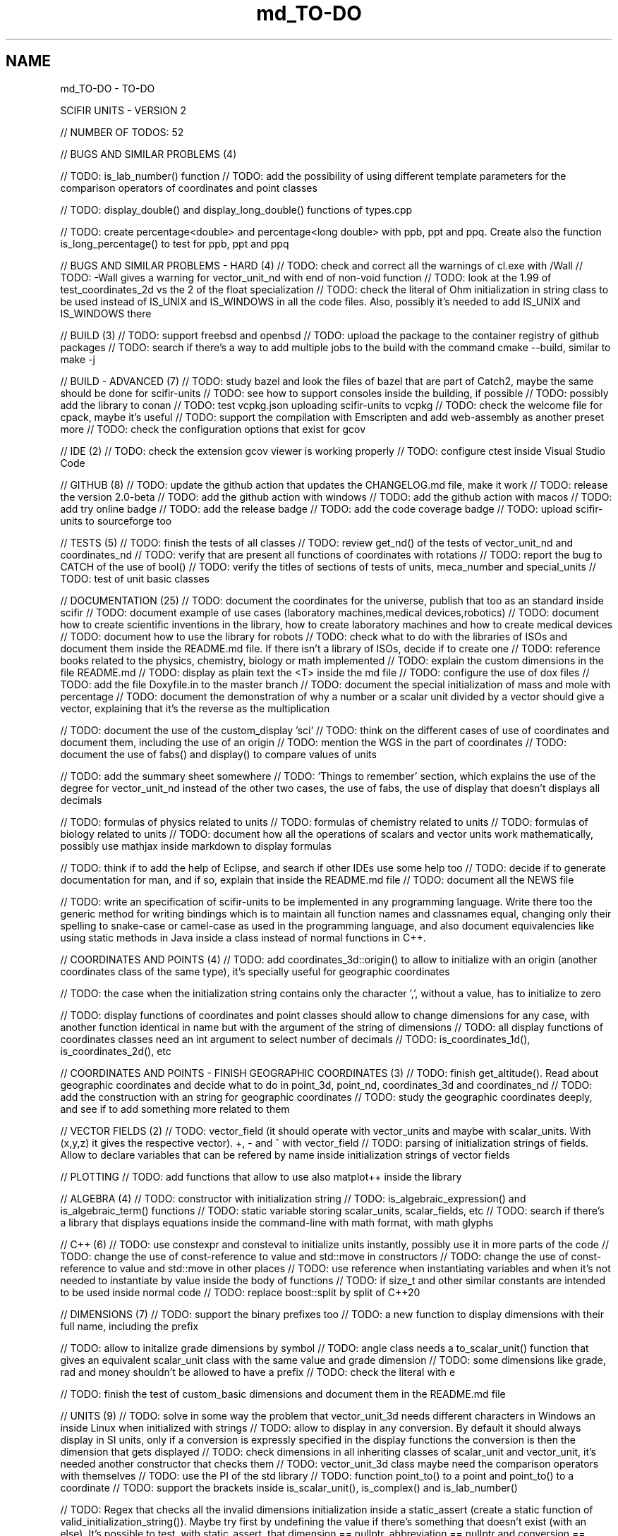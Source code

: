 .TH "md_TO-DO" 3 "Version 2.0.0" "scifir-units" \" -*- nroff -*-
.ad l
.nh
.SH NAME
md_TO-DO \- TO-DO 
.PP
SCIFIR UNITS - VERSION 2
.PP
// NUMBER OF TODOS: 52
.PP
// BUGS AND SIMILAR PROBLEMS (4)
.PP
// TODO: is_lab_number() function // TODO: add the possibility of using different template parameters for the comparison operators of coordinates and point classes
.PP
// TODO: display_double() and display_long_double() functions of types\&.cpp
.PP
// TODO: create percentage<double> and percentage<long double> with ppb, ppt and ppq\&. Create also the function is_long_percentage() to test for ppb, ppt and ppq
.PP
// BUGS AND SIMILAR PROBLEMS - HARD (4) // TODO: check and correct all the warnings of cl\&.exe with /Wall // TODO: -Wall gives a warning for vector_unit_nd with end of non-void function // TODO: look at the 1\&.99 of test_coordinates_2d vs the 2 of the float specialization // TODO: check the literal of Ohm initialization in string class to be used instead of IS_UNIX and IS_WINDOWS in all the code files\&. Also, possibly it's needed to add IS_UNIX and IS_WINDOWS there
.PP
// BUILD (3) // TODO: support freebsd and openbsd // TODO: upload the package to the container registry of github packages // TODO: search if there's a way to add multiple jobs to the build with the command cmake --build, similar to make -j
.PP
// BUILD - ADVANCED (7) // TODO: study bazel and look the files of bazel that are part of Catch2, maybe the same should be done for scifir-units // TODO: see how to support consoles inside the building, if possible // TODO: possibly add the library to conan // TODO: test vcpkg\&.json uploading scifir-units to vcpkg // TODO: check the welcome file for cpack, maybe it's useful // TODO: support the compilation with Emscripten and add web-assembly as another preset more // TODO: check the configuration options that exist for gcov
.PP
// IDE (2) // TODO: check the extension gcov viewer is working properly // TODO: configure ctest inside Visual Studio Code
.PP
// GITHUB (8) // TODO: update the github action that updates the CHANGELOG\&.md file, make it work // TODO: release the version 2\&.0-beta // TODO: add the github action with windows // TODO: add the github action with macos // TODO: add try online badge // TODO: add the release badge // TODO: add the code coverage badge // TODO: upload scifir-units to sourceforge too
.PP
// TESTS (5) // TODO: finish the tests of all classes // TODO: review get_nd() of the tests of vector_unit_nd and coordinates_nd // TODO: verify that are present all functions of coordinates with rotations // TODO: report the bug to CATCH of the use of bool() // TODO: verify the titles of sections of tests of units, meca_number and special_units // TODO: test of unit basic classes
.PP
// DOCUMENTATION (25) // TODO: document the coordinates for the universe, publish that too as an standard inside scifir // TODO: document example of use cases (laboratory machines,medical devices,robotics) // TODO: document how to create scientific inventions in the library, how to create laboratory machines and how to create medical devices // TODO: document how to use the library for robots // TODO: check what to do with the libraries of ISOs and document them inside the README\&.md file\&. If there isn't a library of ISOs, decide if to create one // TODO: reference books related to the physics, chemistry, biology or math implemented // TODO: explain the custom dimensions in the file README\&.md // TODO: display as plain text the <T> inside the md file // TODO: configure the use of dox files // TODO: add the file Doxyfile\&.in to the master branch // TODO: document the special initialization of mass and mole with percentage // TODO: document the demonstration of why a number or a scalar unit divided by a vector should give a vector, explaining that it's the reverse as the multiplication
.PP
// TODO: document the use of the custom_display 'sci' // TODO: think on the different cases of use of coordinates and document them, including the use of an origin // TODO: mention the WGS in the part of coordinates // TODO: document the use of fabs() and display() to compare values of units
.PP
// TODO: add the summary sheet somewhere // TODO: 'Things to remember' section, which explains the use of the degree for vector_unit_nd instead of the other two cases, the use of fabs, the use of display that doesn't displays all decimals
.PP
// TODO: formulas of physics related to units // TODO: formulas of chemistry related to units // TODO: formulas of biology related to units // TODO: document how all the operations of scalars and vector units work mathematically, possibly use mathjax inside markdown to display formulas
.PP
// TODO: think if to add the help of Eclipse, and search if other IDEs use some help too // TODO: decide if to generate documentation for man, and if so, explain that inside the README\&.md file // TODO: document all the NEWS file
.PP
// TODO: write an specification of scifir-units to be implemented in any programming language\&. Write there too the generic method for writing bindings which is to maintain all function names and classnames equal, changing only their spelling to snake-case or camel-case as used in the programming language, and also document equivalencies like using static methods in Java inside a class instead of normal functions in C++\&.
.PP
// COORDINATES AND POINTS (4) // TODO: add coordinates_3d::origin() to allow to initialize with an origin (another coordinates class of the same type), it's specially useful for geographic coordinates
.PP
// TODO: the case when the initialization string contains only the character ',', without a value, has to initialize to zero
.PP
// TODO: display functions of coordinates and point classes should allow to change dimensions for any case, with another function identical in name but with the argument of the string of dimensions // TODO: all display functions of coordinates classes need an int argument to select number of decimals // TODO: is_coordinates_1d(), is_coordinates_2d(), etc
.PP
// COORDINATES AND POINTS - FINISH GEOGRAPHIC COORDINATES (3) // TODO: finish get_altitude()\&. Read about geographic coordinates and decide what to do in point_3d, point_nd, coordinates_3d and coordinates_nd // TODO: add the construction with an string for geographic coordinates // TODO: study the geographic coordinates deeply, and see if to add something more related to them
.PP
// VECTOR FIELDS (2) // TODO: vector_field (it should operate with vector_units and maybe with scalar_units\&. With (x,y,z) it gives the respective vector)\&. +, - and ^ with vector_field // TODO: parsing of initialization strings of fields\&. Allow to declare variables that can be refered by name inside initialization strings of vector fields
.PP
// PLOTTING // TODO: add functions that allow to use also matplot++ inside the library
.PP
// ALGEBRA (4) // TODO: constructor with initialization string // TODO: is_algebraic_expression() and is_algebraic_term() functions // TODO: static variable storing scalar_units, scalar_fields, etc // TODO: search if there's a library that displays equations inside the command-line with math format, with math glyphs
.PP
// C++ (6) // TODO: use constexpr and consteval to initialize units instantly, possibly use it in more parts of the code // TODO: change the use of const-reference to value and std::move in constructors // TODO: change the use of const-reference to value and std::move in other places // TODO: use reference when instantiating variables and when it's not needed to instantiate by value inside the body of functions // TODO: if size_t and other similar constants are intended to be used inside normal code // TODO: replace boost::split by split of C++20
.PP
// DIMENSIONS (7) // TODO: support the binary prefixes too // TODO: a new function to display dimensions with their full name, including the prefix
.PP
// TODO: allow to initalize grade dimensions by symbol // TODO: angle class needs a to_scalar_unit() function that gives an equivalent scalar_unit class with the same value and grade dimension // TODO: some dimensions like grade, rad and money shouldn't be allowed to have a prefix // TODO: check the literal with e
.PP
// TODO: finish the test of custom_basic dimensions and document them in the README\&.md file
.PP
// UNITS (9) // TODO: solve in some way the problem that vector_unit_3d needs different characters in Windows an inside Linux when initialized with strings // TODO: allow to display in any conversion\&. By default it should always display in SI units, only if a conversion is expressly specified in the display functions the conversion is then the dimension that gets displayed // TODO: check dimensions in all inheriting classes of scalar_unit and vector_unit, it's needed another constructor that checks them // TODO: vector_unit_3d class maybe need the comparison operators with themselves // TODO: use the PI of the std library // TODO: function point_to() to a point and point_to() to a coordinate // TODO: support the brackets inside is_scalar_unit(), is_complex() and is_lab_number()
.PP
// TODO: Regex that checks all the invalid dimensions initialization inside a static_assert (create a static function of valid_initialization_string())\&. Maybe try first by undefining the value if there's something that doesn't exist (with an else)\&. It's possible to test, with static_assert, that dimension == nullptr, abbreviation == nullptr and conversion == nullptr // TODO: Detect when there's the same dimension at the numerator and at the denominator of the string initialization
.PP
// TODO: make scalar_unit a template class converting the default type of the value member-variable to float type\&. Change the derived units to template classes too, and also all vector_units\&. Change the macro that defines derived units to be only the macro with HPP and use it in all predefined_unit files
.PP
// PREDEFINED UNITS (4) // TODO: think if to add accoustic and matter predefined units, or if it's not needed // TODO: delete all field classes that currently are vector_units, and make them fields // TODO: think if to add another concentration class, the previous one has been deprecated // TODO: move cas_number to the library of scifir-info, or even to another category
.PP
// MECA NUMBERS (3) // TODO: add the allowed typenames to lab_number, and don't accept any other type // TODO: function is_lab_number() // TODO: add initialization of lab_number inside README\&.md file
.PP
// SPECIAL UNITS - EXTRA (5) // TODO: ip class? check networking libraries of C++ and decide if to add it here // TODO: nutrition_information // TODO: Class for geographical position including ZID and coordinates_3d // TODO: maybe pixel should be called pixel_length // TODO: think if to add a default case for the none value of aid and for the none value of zid // TODO: functions is_aid() and is_zid() // TODO: initialize_from_string() for pH and pOH classes should work with pH and pOH at the start, respectively
.PP
// EMOTIONAL UNITS (1) // TODO: finish the enums of \fBmind\&.hpp\fP
.PP
// SPECIAL UNITS (4) // TODO: complete color class like coordinate classes, with all the getters of all the different color versions, like get_h(), get_s(), get_v() // TODO: pixel_color<>\&. Use monochrome_pixel, truecolor_pixel, etc, as typedefs of pixel_color<> // TODO: complex_number<> should have trigonometric functions for complex numbers // TODO: maybe create a mesh_3d class, or vector<point_3d<>>
.PP
// MATERIAL_VECTOR_UNIT (1) // TODO: add operator== and operator!=
.PP
// TENSORS (2) // TODO: add display functions without new lines and other equivalents with new lines, they should allow to display like the other units related to dimensions // TODO: add operator*, cross_product(), dot_product(), hadamard_product()
.PP
// PREDEFINED PHYSICS UNITS (4) // TODO: electric_field which calculates based on coulomb charges // TODO: gravity_field // TODO: possibly magnetic_field? // TODO: electric_current?
.PP
// CONTROL VOLUME (1) // TODO: think what to do with the control_volume
.PP
// UNITS - ADVANCED (9) // TODO: sqrt() and pow() maybe should be direct for created units, instead of passing by scalar_unit again to initialize after that the other unit // TODO: check if it's needed to add a function is_si_basic_dimension() that gives whether the dimension is basic or not in the sense of the SI system of units // TODO: support and UTF32 string constructor for scalar_unit in order to allow to create dimensions directly with some Unicode characters that are not present in UTF8 // TODO: scalar_unit should have is_valid() with some system // TODO: support the conversions with constexpr // TODO: add the operators +,-,* and / in the derived classes of scalar_unit and vector_unit with the same class in order to avoid to check that the dimensions are the same, that saves time // TODO: check the object code resulting by testing different functions of the unit classes // TODO: 2d display of scalar_units and of vector_units (create a scifir_units_2d library for it) // TODO: 3d display of scalar_units and of vector_units (create a scifir_units_3d library for it)
.PP
// UNITS - ADVANCED - REDUCTION OF MEMORY CONSUMPTION (2) // OPTION 1: maybe delete the dimensions member-variable of scalar_unit, and use instead another system for handling prefixes\&. The dimensions can be automatic based on their class\&. One possibility is to use an empty array and, when it's empty, to send the fixed dimensions of the class instead, and only when changing something to add the dimensions there // OPTION 2: divide single dimensions unit of multiple-dimensions unit by adding only one dimension instead of the vector<dimension> // OPTION 3: maybe the prefix and the dimension can be removed as member-variables if displaying automatically in some way or another, as it's expressly specified\&. That is maybe the biggest optimization possible // OPTION 4: light_length which uses only an enum of prefixes and a value, maybe it should be called length, and length should be called full_length // OPTION 4 - TODO: add const to the enum of light_unit // AFTER SOME OPTION - TODO: finish initial_dimensions_get_structure() and get_dimensions_match() related to the new implementation
.PP
// ANOTHER PROJECT - LIBRARY OF INFORMATION // TODO: isbn class // TODO: issn class
.PP
// ISOs // TODO: Publish the ISO of geographic location based on aid and zid classes // TODO: See if to make an ISO of an official symbol for money (not a concrete money of a country, but a universal one) // TODO: Add 'depth' to an ISO of names for the lengths of objects (width, height and depth are the names)\&. It's needed to have a name in spanish for the depth too // TODO: Maybe create an 'ISO' of geographic positioning taking the major axis of the planet, which can be the Earth or not, and adding 50 km to it, in order to have a border of safety in order to be sure that no point remains uncovered by the imaginary sphere that the geographic positioning creates around the planet\&. It can be used for any planet of the universe\&. The center of the planet is considered always the geometrical one, not the center of mass, because that last one changes with changes of the distribution of mass inside the planet
.PP
// ISO C++ // TODO: add º to the string literals // TODO: add % to the string literals // TODO: add the possibility to create class names starting with numbers
.PP
// ELECTRONICS // TODO: check sensor libraries and decide which ones to support inside scifir-units (maybe in a new scifir library if needed)
.PP
// PATTERNS // TODO: possibly implement a pattern class using a regular expressions library
.PP
// EXTRA TOOLS // TODO: Create scicalcs, a cli tool that calculates with scifir-units any value
.PP
// PORTS // TODO: Port to C# // TODO: Port to Java // TODO: Port to Octave // TODO: Port to Visual Basic
.PP
// TESTS // TODO: test of sizeof for all unit classes // TODO: benchmark test for scalar_unit, comparing them to a float
.PP
// DOCUMENTATION (9) // TODO: document the point of view of the library of when a dimension is considered 'basic' // TODO: document the ISOs important to use with this library // TODO: document a little how to handle currency // TODO: document that the pixel in dimension is only as length, not as a pixel on the screen as is in the pixel class // TODO: document how ppm and ppb work, also in the theorical sense // TODO: document an example of converting all currencies to money dimension, with different values\&. Use the currency abreviations of the ISO of currencies // TODO: add nomenclature of units // TODO: think if to add the functions of calculations or to add example of calculations in the documentation // TODO: document the explanation of what each unit means, given the defintion of the SI or of the entity that corresponds to reference
.PP
// RELEASE (3) // TODO: configure CMake with cpack // TODO: see what to do to configure optimizations // TODO: add scifir-units to the official repository of vcpkg
.PP
// MATRIX // TODO: See if it's best to use template arguments for row and column or if to store those values as member-variables // TODO: Multiplication of matrices of different but compatible types // TODO: typecast to other matrix-classes of important libraries // TODO: Iterator with range to use only one range-for // TODO: Check limits of matrices for all operators // TODO: Use the GSL to implement the reverse matrix
.PP
// CONSTANTS // TODO: make a list of all important constants of science, with their respective unit\&. The constants of physics, chemistry and biology should be inside\&. Also, add the constants of astronomy
.PP
// FUTURE // TODO: support the case of n dimensions fixed // TODO: add the theta and phi characters to C++ variable names, and add them then to the member-variables of vector_unit classes, and any other case of similar use\&. Add the symbol º to string literals // TODO: add the astronomy coordinates // TODO: add the other orthogonal coordinates, like paraboloidal // TODO: add to the ISO of the keyboards some system to write pi, theta, phi, among other symbols, with the keyboard in an easy way, without having to memorize any numeric code // TODO: propose an ISO symbol for money in general? // TODO: finish the empty array implementation for dimension, in order to have normal dimensions, no custom dimensions, of size 3 instead of size 6
.PP
// FUTURE - MECA NUMBERS (POSSIBLE, THINK) // TODO: Add names to the meca numbers (angler, laber, etc) // TODO: The interval number class // TODO: The interval number subclasses of other numbers // TODO: The bounce number class // TODO: The percentage number class (it has to have the calculate function in order to receive a value to be the percentage of) // TODO: Solve the problem with left and right repeated (it's not exclusive for direction_symbol) // TODO: solid_angle class (maybe it isn't a meca number) // TODO: maybe _angle for angle in order to use cos(x),sin(x),etc with degrees
.PP
// READINGS // Unit of measurement: https://en.wikipedia.org/wiki/Unit_of_measurement // International system of units: https://en.wikipedia.org/wiki/International_System_of_Units // Angle: https://en.wikipedia.org/wiki/Angle // Metrology: https://en.wikipedia.org/wiki/Metrology // Color: https://en.wikipedia.org/wiki/Color // RGB color model: https://en.wikipedia.org/wiki/RGB_color_model // Color model: https://en.wikipedia.org/wiki/Color_model // Unit prefix: https://en.wikipedia.org/wiki/Unit_prefix // Metric prefix: https://en.wikipedia.org/wiki/Metric_prefix 
